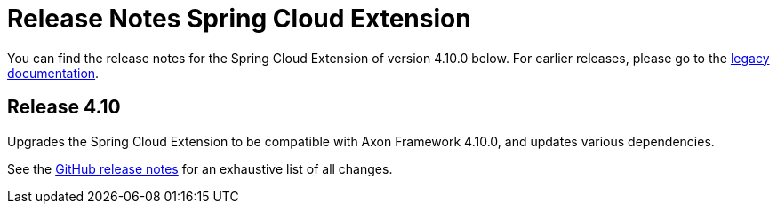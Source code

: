 = Release Notes Spring Cloud Extension
:navtitle: Release notes

You can find the release notes for the Spring Cloud Extension of version 4.10.0 below.
For earlier releases, please go to the link:https://legacydocs.axoniq.io/reference-guide/release-notes/rn-extensions/rn-springcloud[legacy documentation].

== Release 4.10

Upgrades the Spring Cloud Extension to be compatible with Axon Framework 4.10.0, and updates various dependencies.

See the link:https://github.com/AxonFramework/extension-springcloud/releases/tag/axon-springcloud-4.10.0[GitHub release notes] for an exhaustive list of all changes.